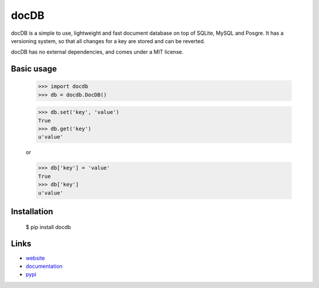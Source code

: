docDB
=====

docDB is a simple to use, lightweight and fast document database on top of SQLite, MySQL and Posgre. It has a versioning system, so that all changes for a key are stored and can be reverted.

docDB has no external dependencies, and comes under a MIT license.

Basic usage
------------

    >>> import docdb
    >>> db = docdb.DocDB()

    >>> db.set('key', 'value')
    True
    >>> db.get('key')
    u'value'

    or

    >>> db['key'] = 'value'
    True
    >>> db['key']
    u'value'


Installation
------------

    $ pip install docdb


Links
------

* `website <http://xxx/>`_
* `documentation <http://xxx>`_
* `pypi <http://pypi.python.org/pypi/docdb>`_